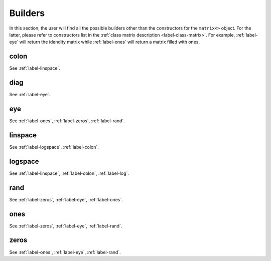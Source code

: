 .. _label-builders:

Builders
++++++++

In this section, the user will find all the possible builders other than the constructors for the ``matrix<>`` object. For the latter, please refer to constructors list in the :ref:`class matrix description <label-class-matrix>`. For example, :ref:`label-eye` will return the idendity matrix while :ref:`label-ones` will return a matrix filled with ones.

.. _label-colon:

colon
-----
.. doxygenfunction:: colon(U j, V k)
   :project: castor
.. doxygenfunction:: colon(U j, V i, W k)
   :project: castor

See :ref:`label-linspace`.

.. _label-diag:

diag
----
.. doxygenfunction:: diag
   :project: castor

See :ref:`label-eye`.

.. _label-eye:

eye
---
.. doxygenfunction:: eye(matrix<std::size_t> const &S)
   :project: castor
.. doxygenfunction:: eye(std::size_t m, long n = -1)
   :project: castor

See :ref:`label-ones`, :ref:`label-zeros`, :ref:`label-rand`.

.. _label-linspace:

linspace
--------
.. doxygenfunction:: linspace
   :project: castor

See :ref:`label-logspace`, :ref:`label-colon`.

.. _label-logspace:

logspace
--------
.. doxygenfunction:: logspace
   :project: castor

See :ref:`label-linspace`, :ref:`label-colon`, :ref:`label-log`.

.. _label-rand:

rand
----
.. doxygenfunction:: rand(matrix<std::size_t> const &S, bool seed = false)
   :project: castor
.. doxygenfunction:: rand(std::size_t m, long n = -1, bool seed = false)
   :project: castor

See :ref:`label-zeros`, :ref:`label-eye`, :ref:`label-ones`.

.. _label-ones:

ones
----
.. doxygenfunction:: ones(matrix<std::size_t> const &S)
   :project: castor
.. doxygenfunction:: ones(std::size_t m, long n = -1)
   :project: castor

See :ref:`label-zeros`, :ref:`label-eye`, :ref:`label-rand`.

.. _label-zeros:

zeros
-----
.. doxygenfunction:: zeros(matrix<std::size_t> const &S)
   :project: castor
.. doxygenfunction:: zeros(std::size_t m, long n = -1)
   :project: castor

See :ref:`label-ones`, :ref:`label-eye`, :ref:`label-rand`.
